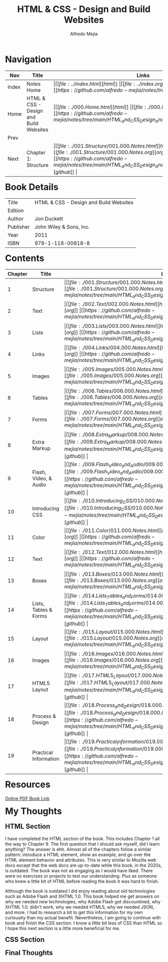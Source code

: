 #+title: HTML & CSS - Design and Build Websites
#+author: Alfredo Mejia
#+options: num:nil html-postamble:nil
#+html_head: <link rel="stylesheet" type="text/css" href="../resources/bulma/bulma.css" /> <style>body {margin: 5%} h1,h2,h3,h4,h5,h6 {margin-top: 3%}</style>

* Navigation
| Nav   | Title                                  | Links                                   |
|-------+----------------------------------------+-----------------------------------------|
| Index | Notes Home                             | \vert [[file:../index.html][html]] \vert [[file:../index.org][org]] \vert [[https://github.com/alfredo-mejia/notes/tree/main][github]] \vert |
| Home  | HTML & CSS - Design and Build Websites | \vert [[file:./000.Home.html][html]] \vert [[file:./000.Home.org][org]] \vert [[https://github.com/alfredo-mejia/notes/tree/main/HTML_and_CSS_Design_and_Build_Websites][github]] \vert |
| Prev  |                                        |                                         |
| Next  | Chapter 1: Structure                   | \vert [[file:./001.Structure/001.000.Notes.html][html]] \vert [[file:./001.Structure/001.000.Notes.org][org]] \vert [[https://github.com/alfredo-mejia/notes/tree/main/HTML_and_CSS_Design_and_Build_Websites/001.Structure][github]] \vert |

* Book Details
| Title     | HTML & CSS - Design and Build Websites |
| Edition   |                                        |
| Author    | Jon Duckett                            |
| Publisher | John Wiley & Sons, Inc.                |
| Year      | 2011                                   |
| ISBN      | 978-1-118-00818-8                      |

* Contents
| Chapter | Title                 | Links                                   |
|---------+-----------------------+-----------------------------------------|
|       1 | Structure             | \vert [[file:./001.Structure/001.000.Notes.html][html]] \vert [[file:./001.Structure/001.000.Notes.org][org]] \vert [[https://github.com/alfredo-mejia/notes/tree/main/HTML_and_CSS_Design_and_Build_Websites/001.Structure][github]] \vert |
|       2 | Text                  | \vert [[file:./002.Text/002.000.Notes.html][html]] \vert [[file:./002.Text/002.000.Notes.org][org]] \vert [[https://github.com/alfredo-mejia/notes/tree/main/HTML_and_CSS_Design_and_Build_Websites/002.Text][github]] \vert |
|       3 | Lists                 | \vert [[file:./003.Lists/003.000.Notes.html][html]] \vert [[file:./003.Lists/003.000.Notes.org][org]] \vert [[https://github.com/alfredo-mejia/notes/tree/main/HTML_and_CSS_Design_and_Build_Websites/003.Lists][github]] \vert |
|       4 | Links                 | \vert [[file:./004.Links/004.000.Notes.html][html]] \vert [[file:./004.Links/004.000.Notes.org][org]] \vert [[https://github.com/alfredo-mejia/notes/tree/main/HTML_and_CSS_Design_and_Build_Websites/004.Links][github]] \vert |
|       5 | Images                | \vert [[file:./005.Images/005.000.Notes.html][html]] \vert [[file:./005.Images/005.000.Notes.org][org]] \vert [[https://github.com/alfredo-mejia/notes/tree/main/HTML_and_CSS_Design_and_Build_Websites/005.Images][github]] \vert |
|       6 | Tables                | \vert [[file:./006.Tables/006.000.Notes.html][html]] \vert [[file:./006.Tables/006.000.Notes.org][org]] \vert [[https://github.com/alfredo-mejia/notes/tree/main/HTML_and_CSS_Design_and_Build_Websites/006.Tables][github]] \vert |
|       7 | Forms                 | \vert [[file:./007.Forms/007.000.Notes.html][html]] \vert [[file:./007.Forms/007.000.Notes.org][org]] \vert [[https://github.com/alfredo-mejia/notes/tree/main/HTML_and_CSS_Design_and_Build_Websites/007.Forms][github]] \vert |
|       8 | Extra Markup          | \vert [[file:./008.Extra_Markup/008.000.Notes.html][html]] \vert [[file:./008.Extra_Markup/008.000.Notes.org][org]] \vert [[https://github.com/alfredo-mejia/notes/tree/main/HTML_and_CSS_Design_and_Build_Websites/008.Extra_Markup][github]] \vert |
|       9 | Flash, Video, & Audio | \vert [[file:./009.Flash_Video_and_Audio/009.000.Notes.html][html]] \vert [[file:./009.Flash_Video_and_Audio/009.000.Notes.org][org]] \vert [[https://github.com/alfredo-mejia/notes/tree/main/HTML_and_CSS_Design_and_Build_Websites/009.Flash_Video_and_Audio][github]] \vert |
|      10 | Introducing CSS       | \vert [[file:./010.Introducing_CSS/010.000.Notes.html][html]] \vert [[file:./010.Introducing_CSS/010.000.Notes.org][org]] \vert [[https://github.com/alfredo-mejia/notes/tree/main/HTML_and_CSS_Design_and_Build_Websites/010.Introducing_CSS][github]] \vert |
|      11 | Color                 | \vert [[file:./011.Color/011.000.Notes.html][html]] \vert [[file:./011.Color/011.000.Notes.org][org]] \vert [[https://github.com/alfredo-mejia/notes/tree/main/HTML_and_CSS_Design_and_Build_Websites/011.Color][github]] \vert |
|      12 | Text                  | \vert [[file:./012.Text/012.000.Notes.html][html]] \vert [[file:./012.Text/012.000.Notes.org][org]] \vert [[https://github.com/alfredo-mejia/notes/tree/main/HTML_and_CSS_Design_and_Build_Websites/012.Text][github]] \vert |
|      13 | Boxes                 | \vert [[file:./013.Boxes/013.000.Notes.html][html]] \vert [[file:./013.Boxes/013.000.Notes.org][org]] \vert [[https://github.com/alfredo-mejia/notes/tree/main/HTML_and_CSS_Design_and_Build_Websites/013.Boxes][github]] \vert |
|      14 | Lists, Tables & Forms | \vert [[file:./014.Lists_Tables_and_Forms/014.000.Notes.html][html]] \vert [[file:./014.Lists_Tables_and_Forms/014.000.Notes.org][org]] \vert [[https://github.com/alfredo-mejia/notes/tree/main/HTML_and_CSS_Design_and_Build_Websites/014.Lists_Tables_and_Forms][github]] \vert |
|      15 | Layout                | \vert [[file:./015.Layout/015.000.Notes.html][html]] \vert [[file:./015.Layout/015.000.Notes.org][org]] \vert [[https://github.com/alfredo-mejia/notes/tree/main/HTML_and_CSS_Design_and_Build_Websites/015.Layout][github]] \vert |
|      16 | Images                | \vert [[file:./016.Images/016.000.Notes.html][html]] \vert [[file:./016.Images/016.000.Notes.org][org]] \vert [[https://github.com/alfredo-mejia/notes/tree/main/HTML_and_CSS_Design_and_Build_Websites/016.Images][github]] \vert |
|      17 | HTML5 Layout          | \vert [[file:./017.HTML5_Layout/017.000.Notes.html][html]] \vert [[file:./017.HTML5_Layout/017.000.Notes.org][org]] \vert [[https://github.com/alfredo-mejia/notes/tree/main/HTML_and_CSS_Design_and_Build_Websites/017.HTML5_Layout][github]] \vert |
|      18 | Process & Design      | \vert [[file:./018.Process_and_Design/018.000.Notes.html][html]] \vert [[file:./018.Process_and_Design/018.000.Notes.org][org]] \vert [[https://github.com/alfredo-mejia/notes/tree/main/HTML_and_CSS_Design_and_Build_Websites/018.Process_and_Design][github]] \vert |
|      19 | Practical Information | \vert [[file:./019.Practical_Information/019.000.Notes.html][html]] \vert [[file:./019.Practical_Information/019.000.Notes.org][org]] \vert [[https://github.com/alfredo-mejia/notes/tree/main/HTML_and_CSS_Design_and_Build_Websites/019.Practical_Information][github]] \vert |

* Resources
[[https://wtf.tw/ref/duckett.pdf][Online PDF Book Link]]
   
* My Thoughts
** HTML Section
I have completed the HTML section of the book. This includes Chapter 1 all the way to Chapter 9. The first question that I should ask myself, did I learn anything? The answer is ehh. Almost all of the chapters follow a similar pattern: introduce a HTML element, show an example, and go over the HTML element behavior and attributes. This is very similar to Mozilla web docs except that the web docs are up-to-date while this book, in the 2020s, is outdated. The book was not as engaging as I would have liked. There were no exercises or projects to test our understanding. Plus as someone who knew a little bit of HTML before reading the book it was hard to finish. 

Although the book is outdated I did enjoy reading about old technologies such as Adobe Flash and XHTML 1.0. This book helped me get answers on why we needed new technologies, why Adobe Flash got discountined, why XHTML 1.0. didn't work, why we needed HTML5, why we needed JSON, and more. I had to research a bit to get this information for my own curiousity than my actual benefit. Nevertheless, I am going to continue with book and finish the CSS section. I know a little bit less of CSS than HTML so I hope this next section is a little more beneficial for me.

** CSS Section

** Final Thoughts
